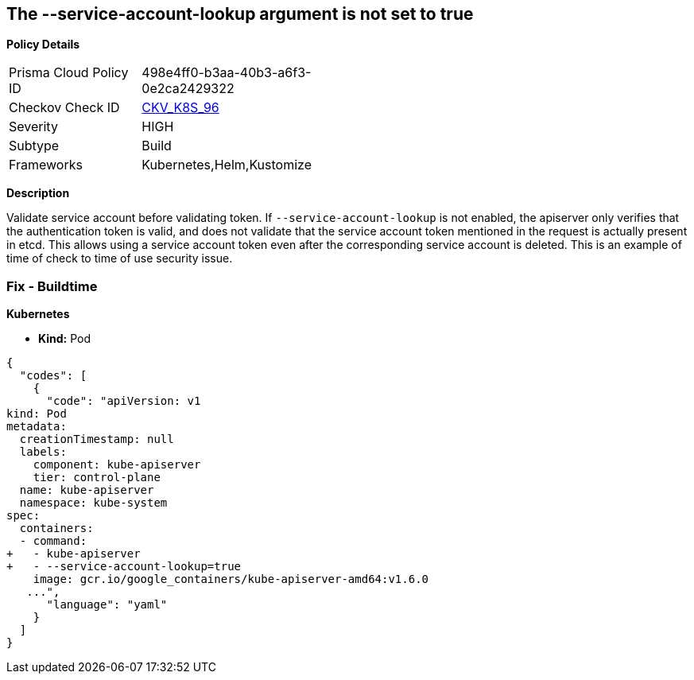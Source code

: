 == The --service-account-lookup argument is not set to true


*Policy Details* 

[width=45%]
[cols="1,1"]
|=== 
|Prisma Cloud Policy ID 
| 498e4ff0-b3aa-40b3-a6f3-0e2ca2429322

|Checkov Check ID 
| https://github.com/bridgecrewio/checkov/tree/master/checkov/kubernetes/checks/resource/k8s/ApiServerServiceAccountLookup.py[CKV_K8S_96]

|Severity
|HIGH

|Subtype
|Build

|Frameworks
|Kubernetes,Helm,Kustomize

|=== 



*Description* 


Validate service account before validating token.
If `--service-account-lookup` is not enabled, the apiserver only verifies that the authentication token is valid, and does not validate that the service account token mentioned in the request is actually present in etcd.
This allows using a service account token even after the corresponding service account is deleted.
This is an example of time of check to time of use security issue.

=== Fix - Buildtime


*Kubernetes* 


* *Kind:* Pod


[source,yaml]
----
{
  "codes": [
    {
      "code": "apiVersion: v1
kind: Pod
metadata:
  creationTimestamp: null
  labels:
    component: kube-apiserver
    tier: control-plane
  name: kube-apiserver
  namespace: kube-system
spec:
  containers:
  - command:
+   - kube-apiserver
+   - --service-account-lookup=true
    image: gcr.io/google_containers/kube-apiserver-amd64:v1.6.0
   ...",
      "language": "yaml"
    }
  ]
}
----
